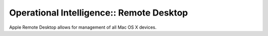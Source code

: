 Operational Intelligence:: Remote Desktop
=========================================

Apple Remote Desktop allows for management of all Mac OS X devices.